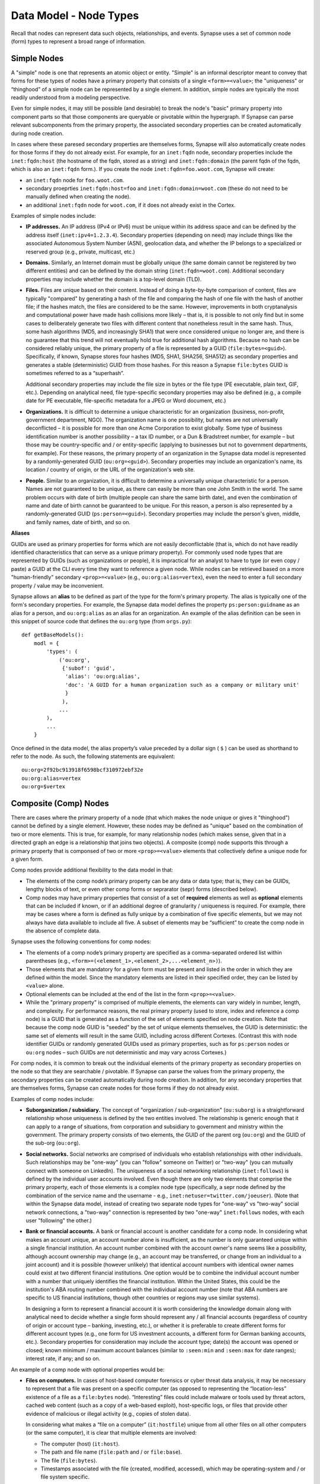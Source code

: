 
Data Model - Node Types
=======================

Recall that nodes can represent data such objects, relationships, and events. Synapse uses a set of common node (form) types to represent a broad range of information.

Simple Nodes
------------

A "simple" node is one that represents an atomic object or entity. "Simple" is an informal descriptor meant to convey that forms for these types of nodes have a primary property that consists of a single ``<form>=<value>``; the "uniqueness" or “thinghood” of a simple node can be represented by a single element. In addition, simple nodes are typically the most readily understood from a modeling perspective.

Even for simple nodes, it may still be possible (and desirable) to break the node's "basic" primary property into component parts so that those components are queryable or pivotable within the hypergraph. If Synapse can parse relevant subcomponents from the primary property, the associated secondary properties can be created automatically during node creation.

In cases where these paresed secondary properties are themselves forms, Synapse will also automatically create nodes for those forms if they do not already exist. For example, for an ``inet:fqdn`` node, secondary properties include the ``inet:fqdn:host`` (the hostname of the fqdn, stored as a string) and ``inet:fqdn:domain`` (the parent fqdn of the fqdn, which is also an ``inet:fqdn`` form.). If you create the node ``inet:fqdn=foo.woot.com``, Synapse will create:

- an ``inet:fqdn`` node for ``foo.woot.com``.
- secondary proeprties ``inet:fqdn:host=foo`` and ``inet:fqdn:domain=woot.com`` (these do not need to be manually defined when creating the node).
- an additional ``inet:fqdn`` node for ``woot.com``, if it does not already exist in the Cortex.

Examples of simple nodes include:

- **IP addresses.** An IP address (IPv4 or IPv6) must be unique within its address space and can be defined by the address itself (``inet:ipv4=1.2.3.4``). Secondary properties (depending on need) may include things like the associated Autonomous System Number (ASN), geolocation data, and whether the IP belongs to a specialized or reserved group (e.g., private, multicast, etc.)

- **Domains.** Similarly, an Internet domain must be globally unique (the same domain cannot be registered by two different entities) and can be defined by the domain string (``inet:fqdn=woot.com``). Additional secondary properties may include whether the domain is a top-level domain (TLD).

- **Files.** Files are unique based on their content. Instead of doing a byte-by-byte comparison of content, files are typically "compared" by generating a hash of the file and comparing the hash of one file with the hash of another file; if the hashes match, the files are considered to be the same. However, improvements in both cryptanalysis and computational power have made hash collisions more likely – that is, it is possible to not only find but in some cases to deliberately generate two files with different content that nonetheless result in the same hash. Thus, some hash algorithms (MD5, and increasingly SHA1) that were once considered unique no longer are, and there is no guarantee that this trend will not eventually hold true for additional hash algorithms. Because no hash can be considered reliably unique, the primary property of a file is represented by a GUID (``file:bytes=<guid>``). Specifically, if known, Synapse stores four hashes (MD5, SHA1, SHA256, SHA512) as secondary properties and generates a stable (deterministic) GUID from those hashes. For this reason a Synapse ``file:bytes`` GUID is sometimes referred to as a “superhash”.

  Additional secondary properties may include the file size in bytes or the file type (PE executable, plain text, GIF, etc.). Depending on analytical need, file type-specific secondary properties may also be defined (e.g., a compile date for PE executable, file-specific metadata for a JPEG or Word document, etc.)
  
- **Organizations.** It is difficult to determine a unique characteristic for an organization (business, non-profit, government department, NGO). The organization name is one possibility, but names are not universally deconflicted – it is possible for more than one Acme Corporation to exist globally. Some type of business identification number is another possibility – a tax ID number, or a Dun & Bradstreet number, for example – but those may be country-specific and / or entity-specific (applying to businesses but not to government departments, for example). For these reasons, the primary property of an organization in the Synapse data model is represented by a randomly-generated GUID (``ou:org=<guid>``). Secondary properties may include an organization's name, its location / country of origin, or the URL of the organization's web site.

- **People.** Similar to an organization, it is difficult to determine a universally unique characteristic for a person. Names are not guaranteed to be unique, as there can easily be more than one John Smith in the world. The same problem occurs with date of birth (multiple people can share the same birth date), and even the combination of name and date of birth cannot be guaranteed to be unique. For this reason, a person is also represented by a randomly-generated GUID (``ps:person=<guid>``). Secondary properties may include the person's given, middle, and family names, date of birth, and so on.

**Aliases**

GUIDs are used as primary properties for forms which are not easily deconflictable (that is, which do not have readily identified characteristics that can serve as a unique primary property). For commonly used node types that are represented by GUIDs (such as organizations or people), it is impractical for an analyst to have to type (or even copy / paste) a GUID at the CLI every time they want to reference a given node. While nodes can be retrieved based on a more "human-friendly" secondary ``<prop>=<value>`` (e.g., ``ou:org:alias=vertex``), even the need to enter a full secondary property / value may be inconvenient.

Synapse allows an **alias** to be defined as part of the type for the form's primary property. The alias is typically one of the form's secondary properties. For example, the Synapse data model defines the property ``ps:person:guidname`` as an alias for a person, and ``ou:org:alias`` as an alias for an organization. An example of the alias definition can be seen in this snippet of source code that defines the ``ou:org`` type (from ``orgs.py``):
::
    def getBaseModels():
        modl = {
            'types': (
                ('ou:org',
                 {'subof': 'guid',
                  'alias': 'ou:org:alias',
                  'doc': 'A GUID for a human organization such as a company or military unit'
                  }
                 ),
                ...
            ),
            ...
        }

Once defined in the data model, the alias property’s value preceded by a dollar sign ( ``$`` ) can be used as shorthand to refer to the node. As such, the following statements are equivalent:
::
  ou:org=2f92bc913918f6598bcf310972ebf32e
  ou:org:alias=vertex
  ou:org=$vertex

Composite (Comp) Nodes
----------------------

There are cases where the primary property of a node (that which makes the node unique or gives it "thinghood") cannot be defined by a single element. However, these nodes may be defined as "unique" based on the combination of two or more elements. This is true, for example, for many relationship nodes (which makes sense, given that in a directed graph an edge is a relationship that joins two objects). A composite (comp) node supports this through a primary property that is componsed of two or more ``<prop>=<value>`` elements that collectively define a unique node for a given form.

Comp nodes provide additional flexibility to the data model in that:

- The elements of the comp node’s primary property can be any data or data type; that is, they can be GUIDs, lengthy blocks of text, or even other comp forms or seprarator (sepr) forms (described below).

- Comp nodes may have primary properties that consist of a set of **required** elements as well as **optional** elements that can be included if known, or if an additional degree of granularity / uniqueness is required. For example, there may be cases where a form is defined as fully unique by a combination of five specific elements, but we may not always have data available to include all five. A subset of elements may be “sufficient” to create the comp node in the absence of complete data.

Synapse uses the following conventions for comp nodes:

- The elements of a comp node’s primary property are specified as a comma-separated ordered list within parentheses (e.g., ``<form>=(<element_1>,<element_2>,...<element_n>)``).

- Those elements that are mandatory for a given form must be present and listed in the order in which they are defined within the model. Since the mandatory elements are listed in their specified order, they can be listed by ``<value>`` alone.

- Optional elements can be included at the end of the list in the form ``<prop>=<value>``.

- While the "primary property" is comprised of multiple elements, the elements can vary widely in number, length, and complexity. For performance reasons, the real primary property (used to store, index and reference a comp node) is a GUID that is generated as a function of the set of elements specified on node creation. Note that because the comp node GUID is "seeded" by the set of unique elements themselves, the GUID is deterministic: the same set of elements will result in the same GUID, including across different Cortexes. (Contrast this with node identifier GUIDs or randomly generated GUIDs used as primary properties, such as for ``ps:person`` nodes or ``ou:org`` nodes – such GUIDs are not deterministic and may vary across Cortexes.)

For comp nodes, it is common to break out the individual elements of the primary property as secondary properties on the node so that they are searchable / pivotable. If Synapse can parse the values from the primary property, the secondary properties can be created automatically during node creation. In addition, for any secondary properties that are themselves forms, Synapse can create nodes for those forms if they do not already exist.

Examples of comp nodes include:

- **Suborganization / subsidiary.** The concept of "organization / sub-organization" (``ou:suborg``) is a straightforward relationship whose uniqueness is defined by the two entities involved. The relationship is generic enough that it can apply to a range of situations, from corporation and subsidiary to government and ministry within the government. The primary property consists of two elements, the GUID of the parent org (``ou:org``) and the GUID of the sub-org (``ou:org``).

- **Social networks.** Social networks are comprised of individuals who establish relationships with other individuals. Such relationships may be "one-way" (you can "follow" someone on Twitter) or "two-way" (you can mutually connect with someone on LinkedIn). The uniqueness of a social networking relationship (``inet:follows``) is defined by the individual user accounts involved. Even though there are only two elements that comprise the primary property, each of those elements is a complex node type (specifically, a sepr node defined by the combination of the service name and the username - e.g., ``inet:netuser=twitter.com/joeuser``). (Note that within the Synapse data model, instead of creating two separate node types for "one-way" vs "two-way" social network connections, a "two-way" connection is represented by two "one-way" ``inet:follows`` nodes, with each user "following" the other.)

- **Bank or financial accounts.** A bank or financial account is another candidate for a comp node. In considering what makes an account unique, an account number alone is insufficient, as the number is only guaranteed unique within a single financial institution. An account number combined with the account owner's name seems like a possibility, although account ownership may change (e.g., an account may be transferred, or change from an individual to a joint account) and it is possible (however unlikely) that identical account numbers with identical owner names could exist at two different financial institutions. One option would be to combine the individual account number with a number that uniquely identifies the financial institution. Within the United States, this could be the institution's ABA routing number combined with the individual account number (note that ABA numbers are specific to US financial institutions, though other countries or regions may use similar systems).

  In designing a form to represent a financial account it is worth considering the knowledge domain along with analytical need to decide whether a single form should represent any / all financial accounts (regardless of country of origin or account type – banking, investing, etc.), or whether it is preferable to create different forms for different account types (e.g., one form for US investment accounts, a different form for German banking accounts, etc.). Secondary properties for consideration may include the account type; date(s) the account was opened or closed; known minimum / maximum account balances (similar to ``:seen:min`` and ``:seen:max`` for date ranges); interest rate, if any; and so on.
  
An example of a comp node with optional properties would be:

- **Files on computers.** In cases of host-based computer forensics or cyber threat data analysis, it may be necessary to represent that a file was present on a specific computer (as opposed to representing the “location-less” existence of a file as a ``file:bytes`` node). “Interesting” files could include malware or tools used by threat actors, cached web content (such as a copy of a web-based exploit), host-specific logs, or files that provide other evidence of malicious or illegal activity (e.g., copies of stolen data).

  In considering what makes a “file on a computer” (``it:hostfile``) unique from all other files on all other computers (or the same computer), it is clear that multiple elements are involved:

  - The computer (host) (``it:host``).
  - The path and file name (``file:path`` and / or ``file:base``).
  - The file (``file:bytes``).
  - Timestamps associated with the file (created, modified, accessed), which may be operating-system and / or file system specific.
  
  While it is possible to create a comp node whose primary property is the combination of all of those elements, there is another challenge. In computer forensic or computer intrusion investigations, evidence is rarely perfect; that is, we are not guaranteed to have all of the above data available. Depending on the source of our evidence (forensic images, host-based logs, antivirus logs, network logs), we may have information about path and filename but no bytes; or a copy of the bytes (say from network traffic showing a file was downloaded to the host) but no path data; or the path and bytes but no timestamps.
  
  If we **require** all of the elements listed to form our primary property, we enforce high fidelity in our data model, but prevent ourselves from creating nodes with “partial” data that may still prove highly valuable for analysis. Alternatives include:
  
  - In defining our form, limit our primary property elements (for example, to ``it:host`` and ``file:bytes``) and include the other components as secondary properties. However, this does not really solve our problem for several reasons: a given set of bytes could exist at two different locations on the same host, so the combination of ``it:host`` and ``file:bytes`` are not guaranteed to be unique. In addition, we may not always have the bytes (or a hash that could be used to represent the bytes). Finally, things like the path that truly help define the “uniqueness” of a specific file on a specific host don’t belong as secondary properties.
  - Create multiple forms to represent various combinations of the above data. However, this leads to a plethora of forms that are essentially duplicative.
  
  Instead, we can leverage a single comp node (form) but make some of the elements of the primary property optional. In considering what element(s) are essential to the concept of “a file on a computer” (``it:hostfile``), the only element that is absolutely **required** is the computer (``it:host``). (This makes sense if you think about it; in the absence of a computer, a file is just a file (``file:bytes``).) While it would be rare to create an ``it:hostfile`` node without **any** reference to the file itself, the information we have on the file may vary - we may have the filename or path (``file:base``, ``file:path``), the actual bytes (a ``file:bytes`` node with a complete “superhash” GUID), or simply a hash value (a ``file:bytes:<hash>`` secondary property that will be used to create a GUID based on the available hash). So none of those other properties can be considered to be **required**, but they can be included if the data is available.

**Comp node optional elements and node uniqueness**

Recall that while a comp node’s “primary property” (that which makes it unique) is a combination of two or more elements, the actual primary property stored and referenced in Synapse is a GUID generated as a function of the individual elements specified at the time the node is created. So if you have ``<form>=(foo,bar,baz)`` the GUID is a function of ``foo``, ``bar``, and ``baz``. The function is deterministic, so the same set of elements will always generate the same GUID.
  
This has implications for the data model when some of the elements are optional. Let’s say you have a comp node ``<form>=(foo,bar,baz,hurr,derp)`` where ``foo`` is required but the remaining elements are optional. If, when you first create the node, you only know ``foo``, the node GUID will be based only on ``foo``.  Once created, a node’s primary property cannot be changed; so if you later identify ``baz``, you can’t simply “add” it to the existing comp node; you would need to create a second comp node based of ``foo`` and ``baz``, which would generate a different GUID. If you later learn ``bar`` and ``derp``, a node created from ``foo``, ``bar``, ``baz``, and ``derp`` would have yet another GUID.
  
To provide a more concrete example, consider the ``it:hostfile`` node described above. Let’s say initially you determine that a suspicious file existed at the path ``C:\WINDOWS\system32\scvhost.exe`` on host ``MYHOST``. You create the initial ``it:hostfile`` node based on those two properties, and Synapse generates the GUID ``671993b20eb292dbd1dec63cbd26d3ce`` from that data. In the course of your analysis, you tag the ``it:hostfile`` node as being associated with Threat Group 12 (``#tc.t12``).
  
You later recover the actual file bytes for ``somefile.dll``, a ``file:bytes`` node with the GUID (“superhash”) ``d385c823f1f5c64b5cec20c9e04adb32``. You can’t add the ``file:bytes`` element (an optional component of the ``it:hostfile`` node’s primary property) to the existing node, so a new ``it:hostfile`` node is created with a different GUID based on the combination of the host, the path, and the ``file:bytes`` GUID. The new node has “higher resolution” (more information, greater specificity), but the two nodes are not automatically “combined” by Synapse, and tags on the existing node (such as the ``#tc.t12`` tag) are not automatically copied over to the new node.
  
(Note that **not** copying the tags may be a good thing; perhaps both Threat Group 12 and Threat Group 35 have used the path ``C:\WINDOWS\system32\scvhost.exe`` - not an unreasonable assumption, as use of ``scvhost.exe`` to masquerade as the legitimate ``svchost.exe`` is fairly common. Perhaps both groups even used the same path on the same host at different times during a three-year period. But only that specific file (``file:bytes``) located at that specific path on that specific host is associated with Threat Group 12. In that case, it might be reasonable to tag the ``it:hostfile`` node based on the host and path alone with both ``#tc.t12`` and ``#tc.t35`` (both groups have used that exact path on that exact host), but the ``it:hostfile`` node based on the host, path, and specific file with ``#tc.t12`` (only Threat Group 12 has used that exact file at that exact path on that exact host).
  
A similar issue exists for ``file:bytes`` nodes. While not a true comp node, the primary property GUID of a ``file:bytes`` node is based on the combination of the file’s MD5, SHA1, SHA256, and SHA512 hashes. In other words, the GUID is generally meant to be generated based on having an actual copy of the file (the actual bytes) where the four hashes can be calculated and used to create a “complete” GUID ("superhash").
  
However, in some cases you may know one of the hashes of a file - say the ``file:bytes:md5`` hash referenced in third-party reporting or log data - but not have the actual bytes. Synapse will still create a ``file:bytes`` node but the GUID will be generated based on the MD5 hash alone. If the bytes are later obtained, Synapse will create a different node with a different GUID for the “actual” bytes based on all four hashes.

Analysts and developers should be aware of these restrictions. The use of optional elements in a comp node allows for the greatest flexibility, particularly in cases where available data for a given form may vary; but it does have implications for analysis, and in particular for tagging nodes, that must be taken into account.
  
Cross-Reference (Xref) Nodes
----------------------------

As noted in `Data Model Concepts`__, the model should be "self-evident" to the extent possible: nodes and tags should be well designed and unambiguous. In addition, analysts should rarely need to refer to external reporting or data to understand an analytical line of thought. Data and analysis required to support (or refute) a hypothesis should exist within the hypergraph itself, so that the hypergraph stands on its own.

In addition, it is preferable for data in the hypergraph to consist of original or verifiable source material where possible. This follows the general analytical principle of primary sources: you can best verify your own data (or other original data) and related analysis. Third-party reporting raises questions of source reliability, accuracy, and so on. However, this presents several challenges.

First, it is both impractical and unrealistic to assume that all data in a hypergraph can be originally sourced. Almost all analysis relies on some amount of research by others; this is why research papers provide references and cite sources. Let's say that you are attempting to link a computer intrusion to the infamous Threat Group 12, but you don't have direct knowledge of the intrusion or the intrusion investigation. However, a third-party source states that malware found during the investigation communciates with a domain that you have linked to Threat Group 12. How do you reference other reporting or sources within the hypergraph?

Second, in conducting analysis across a broad range of data types, there are cases where information needed to support (or refute) a hypothesis is highly specialized, or cannot easily be broken down in to pre-existing nodes (objects, relationships, or events). For example, let's say you want to demonstrate that Alice and Bob know each other, but you don't have evidence (such as social media connections) to demonstrate that. (Maybe you don't have access to that data, or maybe Alice and Bob want to keep their relationship secret and so do not have social media connections.) However, you identify a photograph showing Alice and Bob together that helps support your assertion. How would you represent this in the hypergraph?

Synapse supports these concepts through a specialized node type called an xref (short for "cross-reference") node, which allows you to demonstrate that one object "references" another. So a photograph (``file:bytes``) can "reference" (contain) an image of a person (``ps:person``) or a particular place (``geo:place``); or a document (``file:bytes``) can reference anything from an atomic object (a security report referencing a malicious domain (``inet:fqdn``)) to a particular assertion (a report stating that malware found on Acme Corporation's network communicated with ``myevildomain.com``, or a news article noting that Acme Corporation was in merger talks with Widgets, Inc. in March 2016).

An xref node can be thought of as a specialized type of “relationship” node. The relationship nodes discussed previously can be clearly defined because the "participants" in the relationship are known in advance: a DNS A record consists of a domain (``inet:fqdn``) pointing to an IP address (``inet:ipv4``). Because those forms are known, they can be specified in the form for the ``inet:dns:a`` record, and that form can be represented as a sepr or comp node (in this case, a sepr node).

With a “references” relationship, the participants are not known in advance. While the "thing containing the reference" may typically be some type of file (``file:bytes``) such as a report, a news article, or a photograph, the "thing being referenced" could be anything; its form may be arbitrary. One option would be to create multiple comp nodes to define each possible type of relationship: ``file:bytes`` references ``inet:fqdn``, ``file:bytes`` references ``geo:place``, ``file:bytes`` references ``ps:person``, etc. However it should be clear that this becomes inefficient if a new form needs to be defined every time a new “thing” needs to be referenced.

A better solution is the xref node, which provides the flexibility to “reference” any type of object. An xref node’s primary property consists of:

- the primary property of the "thing" referencing another thing (e.g., ``file:bytes``);
- the **form** of the thing being referenced (so Synapse knows whether the referenced object is a domain, a hash, a person, an airplane, a specific airplane, etc.)
- the primary property of the "thing" being referenced.
 
The Synapse data model currently includes two predefined xref-type nodes:

- ``file:imgof`` (a file contains an image of something)
- ``file:txtref`` (a file contains a "text reference" to something)

Similar to comp nodes, the elements of an xref node’s primary property are specified as a comma-separated ordered list within parentheses (e.g., ``<form>=(<element_1>,<element_2>,<element_3>)``).

Separator (Sepr) Nodes
----------------------

**Separator (sepr) nodes pre-date composite (comp) nodes and are subject to certain limitations that were addressed with the creation of the comp node. While some legacy sepr forms exist within the Synapse data model, comp nodes are preferred for future development.**

Sepr nodes are an early type of node that was developed to represent nodes with multi-element primary properties (typically various types of relationship nodes). They can be considered a subset of comp nodes and have been superseded by comp nodes. They are described here for completeness and to address some of the legacy forms present within the Synapse data model.

Synapse uses the following conventions for sepr nodes:

- Sepr nodes have primary properties that consist of two or more elements. (Most, if not all, sepr forms defined within Synapse to date consist of two elements.)
- The elements of the primary property are separated with a designated character specified in the data model. Note that this imposes the restriction that whatever character is used as the separator cannot appear in any element of the primary property. (Comp nodes use  a comma-separated list, which removes this “special character” limitation.)
  
  By convention, Synapse most often uses a forward slash ( ``/`` ) as the separator character (though pipe ( ``|`` ) and at ( ``@`` ) are also used). If no character is specified, the model defaults to a comma ( ``,`` ).

- Because the primary property of a sepr node is the string consisting of ``<value><separator_character><value>``, the elements of a sepr primary property should ideally be "human readable" (and therefore "human type-able", such as at the CLI).  (Comp node elements can be any data or data type of any length as the true primary property is a GUID generated from the individual elements).

Similar to comp nodes, it is common to break out the individual elements of the primary property of a sepr node as secondary properties on the node so that they are searchable / pivotable. If Synapse can parse the values from the primary property, the secondary properties can be created automatically during node creation.

Examples of sepr nodes include:

- **DNS A records.** A domain having a DNS A record for an IP address is a straightforward relationship. Within Synapse, this relationship has been defined as a sepr node (``inet:dns:a``) that consists of the unique combination of domain and IP address separated by a forward slash (``inet:dns:a=woot.com/1.2.3.4``). Synapse is able to parse the domain and IP address from the primary property and automatically create them as secondary properties (e.g., ``inet:dns:a:fqdn=woot.com`` and ``inet:dns:a:ipv4=1.2.3.4``). Similarly, because both components are also forms (``inet:fqdn`` and ``inet:ipv4``), Synapse will create the individual nodes if they do not already exist.

- **Social media or Internet service accounts.** Service accounts are an example of an "object" type node that requires two components to uniquely define the node. A username by itself is not unique because someone (or two different people) could have the same username on two different services (such as LinkedIn and Twitter). However, usernames typically must be unique within a given service, so Synapse uses both elements (the service and the username, separated by a forward slash) to uniquely define an account (``inet:netuser=twitter.com/joeuser``). Similar to the previous example, Synapse is able to parse the service and username from the primary property and automatically create secondary properties for these elements (``inet:netuser:site=twitter.com``, ``inet:netuser:user=joeuser``).

  Other secondary properties may depend on the types of account(s) being tracked and the specific analytical need. User profile data available from a given service may vary widely depending on the service purpose (software development vs. cloud storage service vs. social media) or on geography or culture. For example, some Asian web sites allow users to post their blood type, while western web sites may allow users to post their zodiacal sign; within different cultures, both are believed to reflect an individual's personality.


.. _Concepts: ../userguides/userguide_section4.html
__ Concepts_
